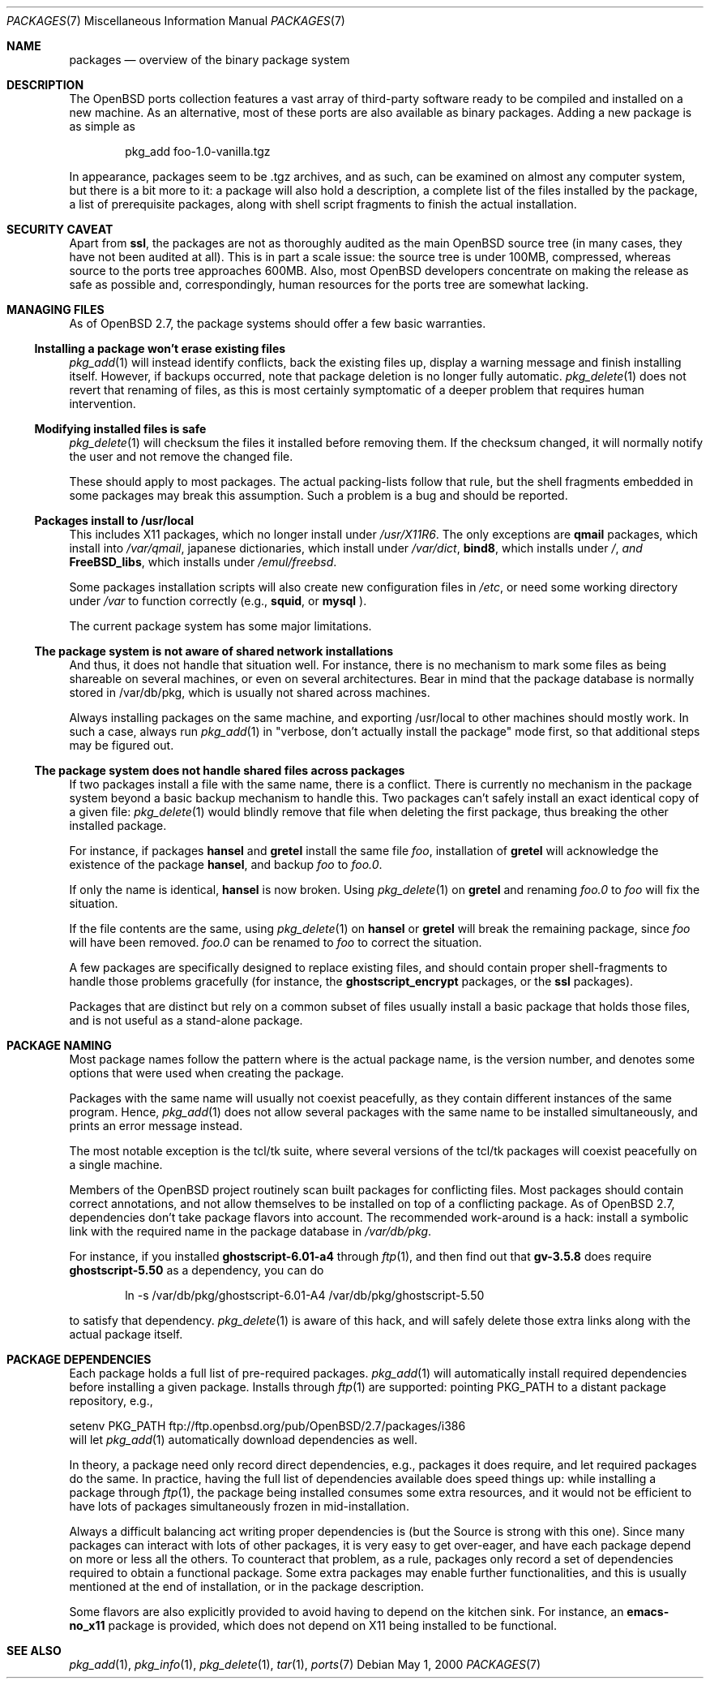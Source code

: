 .\" $OpenBSD: packages.7,v 1.3 2000/05/02 20:18:05 espie Exp $
.\"
.\" Copyright (c) 2000 Marc Espie
.\"
.\" All rights reserved.
.\"
.\" Redistribution and use in source and binary forms, with or without
.\" modification, are permitted provided that the following conditions
.\" are met:
.\" 1. Redistributions of source code must retain the above copyright
.\"    notice, this list of conditions and the following disclaimer.
.\" 2. Redistributions in binary form must reproduce the above copyright
.\"    notice, this list of conditions and the following disclaimer in the
.\"    documentation and/or other materials provided with the distribution.
.\"
.\" THIS SOFTWARE IS PROVIDED BY THE DEVELOPERS ``AS IS'' AND ANY EXPRESS OR
.\" IMPLIED WARRANTIES, INCLUDING, BUT NOT LIMITED TO, THE IMPLIED WARRANTIES
.\" OF MERCHANTABILITY AND FITNESS FOR A PARTICULAR PURPOSE ARE DISCLAIMED.
.\" IN NO EVENT SHALL THE DEVELOPERS BE LIABLE FOR ANY DIRECT, INDIRECT,
.\" INCIDENTAL, SPECIAL, EXEMPLARY, OR CONSEQUENTIAL DAMAGES (INCLUDING, BUT
.\" NOT LIMITED TO, PROCUREMENT OF SUBSTITUTE GOODS OR SERVICES; LOSS OF USE,
.\" DATA, OR PROFITS; OR BUSINESS INTERRUPTION) HOWEVER CAUSED AND ON ANY
.\" THEORY OF LIABILITY, WHETHER IN CONTRACT, STRICT LIABILITY, OR TORT
.\" (INCLUDING NEGLIGENCE OR OTHERWISE) ARISING IN ANY WAY OUT OF THE USE OF
.\" THIS SOFTWARE, EVEN IF ADVISED OF THE POSSIBILITY OF SUCH DAMAGE.
.\"
.Dd May 1, 2000
.Dt PACKAGES 7
.Os
.Sh NAME
.Nm packages
.Nd overview of the binary package system
.Sh DESCRIPTION
The 
.Ox
ports collection features a vast array of third-party software ready 
to be compiled and installed on a new machine.
As an alternative, most of these ports are also available as binary
packages.  
Adding a new package is as simple as 
.Bd -literal -offset indent
pkg_add foo-1.0-vanilla.tgz
.Ed
.Pp
In appearance, packages seem to be .tgz archives, and as such, can be
examined on almost any computer system, but there is a bit more to it:
a package will also hold a description, a complete list of the files 
installed by the package, a list of prerequisite packages, along with 
shell script fragments to finish the actual installation.
.Sh SECURITY CAVEAT
Apart from 
.Nm ssl ,
the packages are not as thoroughly audited as the main 
.Ox 
source tree (in many cases, they have not been audited at all). 
This is in part a scale issue: the source tree is under 100MB, compressed,
whereas source to the ports tree approaches 600MB.  Also, most 
.Ox 
developers concentrate on making the release as safe as possible and,
correspondingly, human resources for the ports tree are somewhat lacking.
.Sh MANAGING FILES
As of
.Ox 2.7 ,
the package systems should offer a few basic warranties.
.Pp
.Ss "Installing a package won't erase existing files"
.Xr pkg_add 1
will instead identify conflicts, back the existing files up, display a
warning message and finish installing itself.  
However, if backups occurred, note that package deletion is no longer fully
automatic.
.Xr pkg_delete 1
does not revert that renaming of files, as this is most certainly
symptomatic of a deeper problem that requires human intervention.
.Ss "Modifying installed files is safe"
.Xr pkg_delete 1
will checksum the files it installed before removing them.
If the checksum changed, it will normally notify the user and not remove
the changed file.
.Pp
These should apply to most packages.  
The actual packing-lists follow that rule, but the shell fragments embedded 
in some packages may break this assumption.  
Such a problem is a bug and should be reported.
.Ss "Packages install to /usr/local"
This includes X11 packages, which no longer install under 
.Pa /usr/X11R6 .
The only exceptions are 
.Nm qmail 
packages, which install into 
.Pa /var/qmail ,
japanese dictionaries, which install under 
.Pa /var/dict , 
.Nm bind8 , 
which installs under 
.Pa / , and 
.Nm FreeBSD_libs , 
which installs under 
.Pa /emul/freebsd .
.Pp
Some packages installation scripts will also create new configuration
files in 
.Pa /etc ,
or need some working directory under 
.Pa /var
to function correctly (e.g., 
.Nm squid ,
or 
.Nm mysql 
).
.Pp
The current package system has some major limitations.
.Ss "The package system is not aware of shared network installations"
And thus, it does not handle that situation well. 
For instance, there is no mechanism to mark some files as being shareable
on several machines, or even on several architectures.  
Bear in mind that the package database is normally stored in /var/db/pkg,
which is usually not shared across machines.  
.Pp
Always installing packages on the same machine, and exporting /usr/local
to other machines should mostly work.  In such a case, always run
.Xr pkg_add 1
in 
.Qq "verbose, don't actually install the package"
mode first, so that
additional steps may be figured out.
.Pp
.Ss "The package system does not handle shared files across packages"
If two packages install a file with the same name, there is a conflict.
There is currently no mechanism in the package system beyond a basic
backup mechanism to handle this.  
Two packages can't safely install an exact identical 
copy of a given file:
.Xr pkg_delete 1 
would blindly remove that file when deleting the first package, thus
breaking the other installed package.
.Pp
For instance, if packages 
.Nm hansel
and
.Nm gretel
install the same file 
.Pa foo , 
installation of
.Nm gretel
will
acknowledge the existence of the package
.Nm hansel , 
and backup 
.Pa foo 
to
.Pa foo.0 .
.Pp
If only the name is identical, 
.Nm hansel
is now broken.
Using
.Xr pkg_delete 1
on
.Nm gretel
and renaming
.Pa foo.0
to
.Pa foo
will fix the situation.
.Pp
If the file contents are the same, using
.Xr pkg_delete 1
on
.Nm hansel
or 
.Nm gretel
will break the remaining package, since 
.Pa foo 
will have been removed. 
.Pa foo.0
can be renamed to
.Pa foo
to correct the situation.
.Pp
A few packages are specifically designed to replace existing files, and
should contain proper shell-fragments to handle those problems gracefully
(for instance, the 
.Nm ghostscript_encrypt 
packages, or the 
.Nm ssl 
packages).
.Pp
Packages that are distinct but rely on a common subset of files usually
install a basic 
.Qs common
package that holds those files, and is not useful as a stand-alone package.
.Sh PACKAGE NAMING
Most package names follow the pattern 
.Qs name-version-flavor , 
where 
.Qs name
is the actual package name, 
.Qs version 
is the version number, and 
.Qs flavor
denotes some options that were used when creating the package.
.Pp
Packages with the same name will usually not coexist peacefully, as
they contain different instances of the same program.  
Hence, 
.Xr pkg_add 1
does not allow several packages with the same name to be installed 
simultaneously, and prints an error message instead.
.Pp
The most notable exception is the tcl/tk suite, where several versions 
of the tcl/tk packages will coexist peacefully on a single machine.
.Pp
Members of the 
.Ox 
project routinely scan built packages for conflicting files. 
Most packages should contain correct annotations, and not allow themselves 
to be installed on top of a conflicting package.
As of 
.Ox 2.7 ,
dependencies don't take package flavors into account.  
The recommended work-around is a hack: install a symbolic link with 
the required name in the package database in 
.Pa /var/db/pkg .
.Pp
For instance, if you installed 
.Nm ghostscript-6.01-a4 
through 
.Xr ftp 1 , 
and then find out that 
.Nm gv-3.5.8 
does require 
.Nm ghostscript-5.50 
as a dependency, you can do
.Bd -literal -offset indent
ln -s /var/db/pkg/ghostscript-6.01-A4 /var/db/pkg/ghostscript-5.50
.Ed

to satisfy that dependency.
.Xr pkg_delete 1 
is aware of this hack, and will safely delete those extra links along
with the actual package itself.
.Pp
.Sh PACKAGE DEPENDENCIES
Each package holds a full list of pre-required packages.
.Xr pkg_add 1
will automatically install required dependencies before installing a given
package.  
Installs through 
.Xr ftp 1
are supported:  pointing
.Ev PKG_PATH
to a distant package repository, e.g.,
.Bd -literal -width indent
setenv PKG_PATH ftp://ftp.openbsd.org/pub/OpenBSD/2.7/packages/i386
.Ed
will let
.Xr pkg_add 1
automatically download dependencies as well.
.Pp
In theory, a package need only record direct dependencies, e.g., packages
it does require, and let required packages do the same.
In practice, having the full list of dependencies available does speed
things up: while installing a package through 
.Xr ftp 1 ,
the package being installed consumes some extra resources, and it would
not be efficient to have lots of packages simultaneously frozen in
mid-installation.
.Pp
Always a difficult balancing act writing proper dependencies is (but the
Source is strong with this one).
Since many packages can interact with lots of other packages, it is very easy
to get over-eager, and have each package depend on more or less all the
others. 
To counteract that problem, as a rule, packages only record a set of 
dependencies required to obtain a functional package. 
Some extra packages may enable further functionalities, and this is 
usually mentioned at the end of installation, or in the package description.
.Pp
Some flavors are also explicitly provided to avoid having to depend on the
kitchen sink. 
For instance, an 
.Nm emacs-no_x11
package is provided, which does not depend on X11 being installed to be 
functional.
.Pp
.Sh SEE ALSO
.Xr pkg_add 1 ,
.Xr pkg_info 1 ,
.Xr pkg_delete 1 ,
.Xr tar 1 ,
.Xr ports 7

